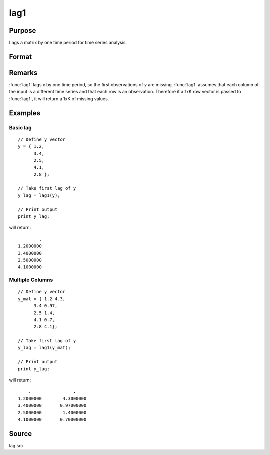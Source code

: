 
lag1
==============================================

Purpose
----------------

Lags a matrix by one time period for time series analysis.

Format
----------------
.. function:: y = lag1(x)

    :param x: data
    :type x: Nx1 column vector or NxK matrix

    :return y: *x* lagged 1 period.

    :rtype y: NxK matrix

Remarks
-------

:func:`lag1` lags *x* by one time period, so the first observations of *y* are
missing. :func:`lag1` assumes that each column of the input is a different time
series and that each row is an observation. Therefore if a 1xK row
vector is passed to :func:`lag1`, it will return a 1xK of missing values.


Examples
----------------

Basic lag
+++++++++

::

    // Define y vector
    y = { 1.2,
          3.4,
          2.5,
          4.1,
          2.8 };

    // Take first lag of y
    y_lag = lag1(y);

    // Print output
    print y_lag;

will return:

::

                .
        1.2000000
        3.4000000
        2.5000000
        4.1000000

Multiple Columns
+++++++++

::

  // Define y vector
  y_mat = { 1.2 4.3,
        3.4 0.97,
        2.5 1.4,
        4.1 0.7,
        2.8 4.1};

  // Take first lag of y
  y_lag = lag1(y_mat);

  // Print output
  print y_lag;


will return:

::

        .                .
    1.2000000        4.3000000
    3.4000000       0.97000000
    2.5000000        1.4000000
    4.1000000       0.70000000

Source
------

lag.src

.. seealso:: Functions :func:`lagn`, :func:`ismiss`, :func:`packr`
